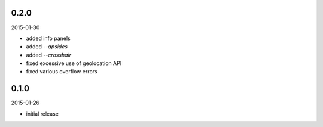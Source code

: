 0.2.0
=====

2015-01-30

* added info panels
* added `--apsides`
* added `--crosshair`
* fixed excessive use of geolocation API
* fixed various overflow errors


0.1.0
=====

2015-01-26

* initial release
